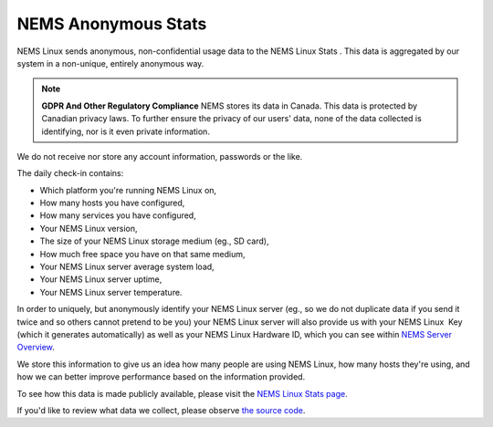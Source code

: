 NEMS Anonymous Stats
====================

NEMS Linux sends anonymous, non-confidential usage data to the NEMS
Linux Stats . This data is aggregated by our system in a non-unique,
entirely anonymous way.

.. Note:: **GDPR And Other Regulatory Compliance**  NEMS stores its data in Canada. This data is protected by Canadian privacy laws. To further ensure the privacy of our users' data, none of the data collected is identifying, nor is it even private information.

We do not receive nor store any account information, passwords or the
like.

The daily check-in contains:

-  Which platform you're running NEMS Linux on,
-  How many hosts you have configured,
-  How many services you have configured,
-  Your NEMS Linux version,
-  The size of your NEMS Linux storage medium (eg., SD card),
-  How much free space you have on that same medium,
-  Your NEMS Linux server average system load,
-  Your NEMS Linux server uptime,
-  Your NEMS Linux server temperature.

In order to uniquely, but anonymously identify your NEMS Linux server
(eg., so we do not duplicate data if you send it twice and so others
cannot pretend to be you) your NEMS Linux server will also provide us
with your NEMS Linux  Key (which it generates automatically) as well as
your NEMS Linux Hardware ID, which you can see within `NEMS Server
Overview <https://docs.nemslinux.com/config/nems_server_overview>`__.

We store this information to give us an idea how many people are using
NEMS Linux, how many hosts they're using, and how we can better improve
performance based on the information provided.

To see how this data is made publicly available, please visit the `NEMS
Linux Stats page <https://nemslinux.com/stats/>`__.

If you'd like to review what data we collect, please observe `the source
code <https://github.com/Cat5TV/nems-scripts/blob/master/stats.sh>`__.
